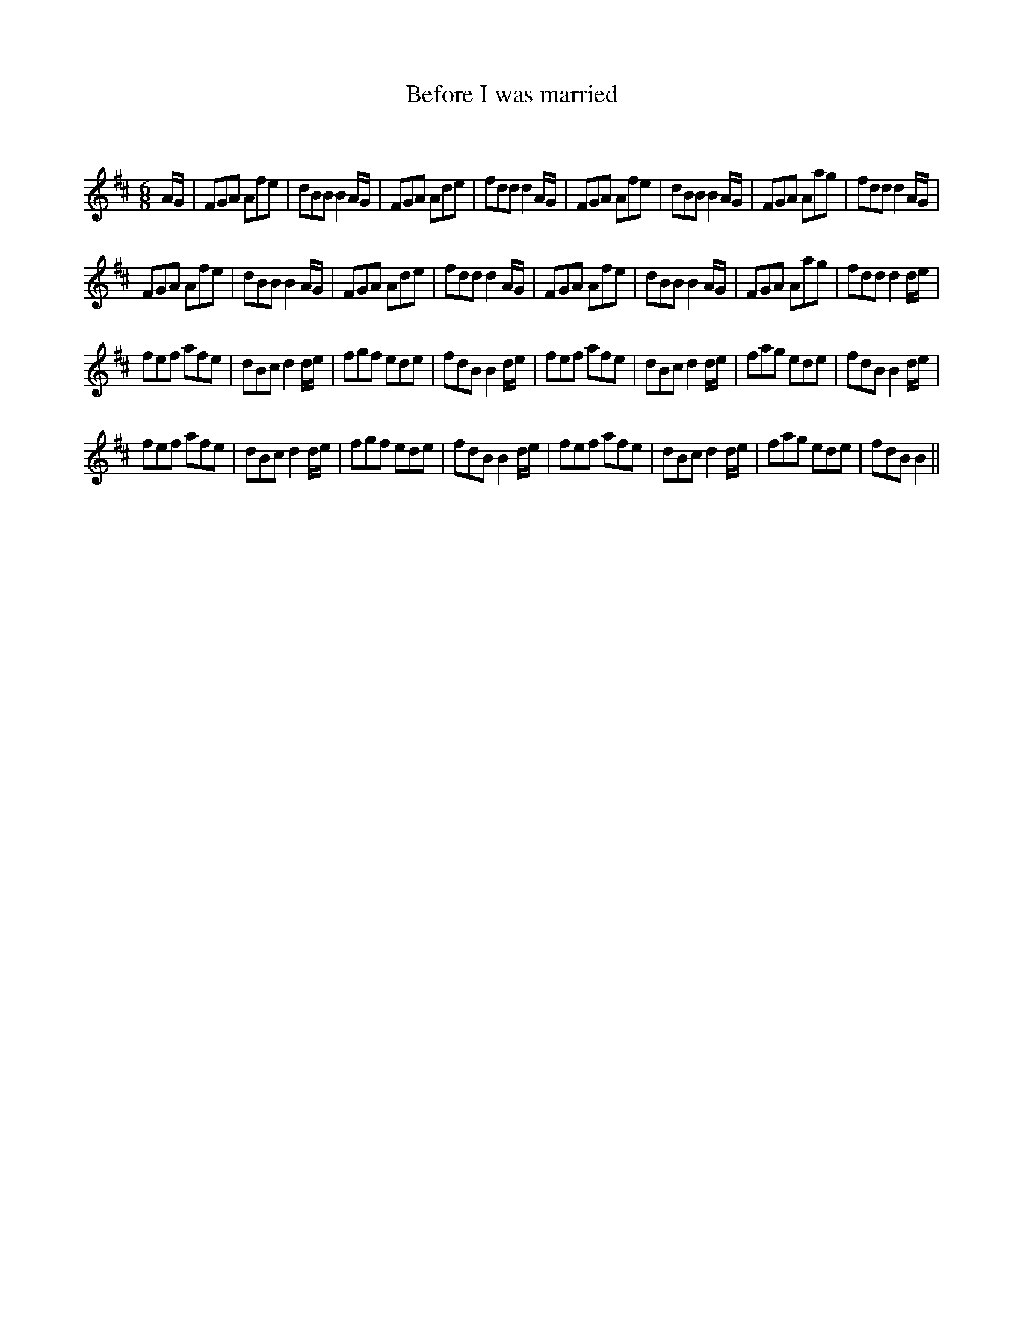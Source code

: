 X:1
T: Before I was married
C:
R:Jig
Q:180
K:Bm
M:6/8
L:1/16
AG|F2G2A2 A2f2e2|d2B2B2 B4AG|F2G2A2 A2d2e2|f2d2d2 d4AG|F2G2A2 A2f2e2|d2B2B2 B4AG|F2G2A2 A2a2g2|f2d2d2 d4AG|
F2G2A2 A2f2e2|d2B2B2 B4AG|F2G2A2 A2d2e2|f2d2d2 d4AG|F2G2A2 A2f2e2|d2B2B2 B4AG|F2G2A2 A2a2g2|f2d2d2 d4de|
f2e2f2 a2f2e2|d2B2c2 d4de|f2g2f2 e2d2e2|f2d2B2 B4de|f2e2f2 a2f2e2|d2B2c2 d4de|f2a2g2 e2d2e2|f2d2B2 B4de|
f2e2f2 a2f2e2|d2B2c2 d4de|f2g2f2 e2d2e2|f2d2B2 B4de|f2e2f2 a2f2e2|d2B2c2 d4de|f2a2g2 e2d2e2|f2d2B2 B4||

